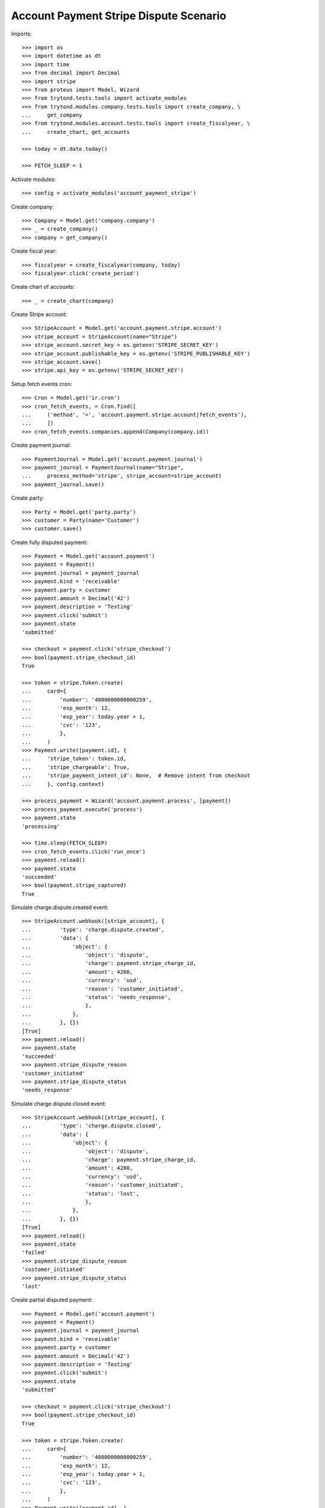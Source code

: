 =======================================
Account Payment Stripe Dispute Scenario
=======================================

Imports::

    >>> import os
    >>> import datetime as dt
    >>> import time
    >>> from decimal import Decimal
    >>> import stripe
    >>> from proteus import Model, Wizard
    >>> from trytond.tests.tools import activate_modules
    >>> from trytond.modules.company.tests.tools import create_company, \
    ...     get_company
    >>> from trytond.modules.account.tests.tools import create_fiscalyear, \
    ...     create_chart, get_accounts

    >>> today = dt.date.today()

    >>> FETCH_SLEEP = 1

Activate modules::

    >>> config = activate_modules('account_payment_stripe')

Create company::

    >>> Company = Model.get('company.company')
    >>> _ = create_company()
    >>> company = get_company()

Create fiscal year::

    >>> fiscalyear = create_fiscalyear(company, today)
    >>> fiscalyear.click('create_period')

Create chart of accounts::

    >>> _ = create_chart(company)

Create Stripe account::

    >>> StripeAccount = Model.get('account.payment.stripe.account')
    >>> stripe_account = StripeAccount(name="Stripe")
    >>> stripe_account.secret_key = os.getenv('STRIPE_SECRET_KEY')
    >>> stripe_account.publishable_key = os.getenv('STRIPE_PUBLISHABLE_KEY')
    >>> stripe_account.save()
    >>> stripe.api_key = os.getenv('STRIPE_SECRET_KEY')

Setup fetch events cron::

    >>> Cron = Model.get('ir.cron')
    >>> cron_fetch_events, = Cron.find([
    ...     ('method', '=', 'account.payment.stripe.account|fetch_events'),
    ...     ])
    >>> cron_fetch_events.companies.append(Company(company.id))

Create payment journal::

    >>> PaymentJournal = Model.get('account.payment.journal')
    >>> payment_journal = PaymentJournal(name="Stripe",
    ...     process_method='stripe', stripe_account=stripe_account)
    >>> payment_journal.save()

Create party::

    >>> Party = Model.get('party.party')
    >>> customer = Party(name='Customer')
    >>> customer.save()

Create fully disputed payment::

    >>> Payment = Model.get('account.payment')
    >>> payment = Payment()
    >>> payment.journal = payment_journal
    >>> payment.kind = 'receivable'
    >>> payment.party = customer
    >>> payment.amount = Decimal('42')
    >>> payment.description = 'Testing'
    >>> payment.click('submit')
    >>> payment.state
    'submitted'

    >>> checkout = payment.click('stripe_checkout')
    >>> bool(payment.stripe_checkout_id)
    True

    >>> token = stripe.Token.create(
    ...     card={
    ...         'number': '4000000000000259',
    ...         'exp_month': 12,
    ...         'exp_year': today.year + 1,
    ...         'cvc': '123',
    ...         },
    ...     )
    >>> Payment.write([payment.id], {
    ...     'stripe_token': token.id,
    ...     'stripe_chargeable': True,
    ...     'stripe_payment_intent_id': None,  # Remove intent from checkout
    ...     }, config.context)

    >>> process_payment = Wizard('account.payment.process', [payment])
    >>> process_payment.execute('process')
    >>> payment.state
    'processing'

    >>> time.sleep(FETCH_SLEEP)
    >>> cron_fetch_events.click('run_once')
    >>> payment.reload()
    >>> payment.state
    'succeeded'
    >>> bool(payment.stripe_captured)
    True

Simulate charge.dispute.created event::

    >>> StripeAccount.webhook([stripe_account], {
    ...         'type': 'charge.dispute.created',
    ...         'data': {
    ...             'object': {
    ...                 'object': 'dispute',
    ...                 'charge': payment.stripe_charge_id,
    ...                 'amount': 4200,
    ...                 'currency': 'usd',
    ...                 'reason': 'customer_initiated',
    ...                 'status': 'needs_response',
    ...                 },
    ...             },
    ...         }, {})
    [True]
    >>> payment.reload()
    >>> payment.state
    'succeeded'
    >>> payment.stripe_dispute_reason
    'customer_initiated'
    >>> payment.stripe_dispute_status
    'needs_response'

Simulate charge.dispute.closed event::

    >>> StripeAccount.webhook([stripe_account], {
    ...         'type': 'charge.dispute.closed',
    ...         'data': {
    ...             'object': {
    ...                 'object': 'dispute',
    ...                 'charge': payment.stripe_charge_id,
    ...                 'amount': 4200,
    ...                 'currency': 'usd',
    ...                 'reason': 'customer_initiated',
    ...                 'status': 'lost',
    ...                 },
    ...             },
    ...         }, {})
    [True]
    >>> payment.reload()
    >>> payment.state
    'failed'
    >>> payment.stripe_dispute_reason
    'customer_initiated'
    >>> payment.stripe_dispute_status
    'lost'

Create partial disputed payment::

    >>> Payment = Model.get('account.payment')
    >>> payment = Payment()
    >>> payment.journal = payment_journal
    >>> payment.kind = 'receivable'
    >>> payment.party = customer
    >>> payment.amount = Decimal('42')
    >>> payment.description = 'Testing'
    >>> payment.click('submit')
    >>> payment.state
    'submitted'

    >>> checkout = payment.click('stripe_checkout')
    >>> bool(payment.stripe_checkout_id)
    True

    >>> token = stripe.Token.create(
    ...     card={
    ...         'number': '4000000000000259',
    ...         'exp_month': 12,
    ...         'exp_year': today.year + 1,
    ...         'cvc': '123',
    ...         },
    ...     )
    >>> Payment.write([payment.id], {
    ...     'stripe_token': token.id,
    ...     'stripe_chargeable': True,
    ...     'stripe_payment_intent_id': None,  # Remove intent from checkout
    ...     }, config.context)

    >>> process_payment = Wizard('account.payment.process', [payment])
    >>> process_payment.execute('process')
    >>> payment.state
    'processing'

    >>> time.sleep(FETCH_SLEEP)
    >>> cron_fetch_events.click('run_once')
    >>> payment.reload()
    >>> payment.state
    'succeeded'
    >>> bool(payment.stripe_captured)
    True

Simulate charge.dispute.closed event::

    >>> StripeAccount.webhook([stripe_account], {
    ...         'type': 'charge.dispute.closed',
    ...         'data': {
    ...             'object': {
    ...                 'object': 'dispute',
    ...                 'charge': payment.stripe_charge_id,
    ...                 'amount': 1200,
    ...                 'currency': 'usd',
    ...                 'reason': 'general',
    ...                 'status': 'lost',
    ...                 },
    ...             },
    ...         }, {})
    [True]
    >>> payment.reload()
    >>> payment.state
    'succeeded'
    >>> payment.amount
    Decimal('30.00')
    >>> payment.stripe_dispute_reason
    'general'
    >>> payment.stripe_dispute_status
    'lost'

Create won disputed payment::

    >>> Payment = Model.get('account.payment')
    >>> payment = Payment()
    >>> payment.journal = payment_journal
    >>> payment.kind = 'receivable'
    >>> payment.party = customer
    >>> payment.amount = Decimal('42')
    >>> payment.description = 'Testing'
    >>> payment.click('submit')
    >>> payment.state
    'submitted'

    >>> checkout = payment.click('stripe_checkout')
    >>> bool(payment.stripe_checkout_id)
    True

    >>> token = stripe.Token.create(
    ...     card={
    ...         'number': '4000000000000259',
    ...         'exp_month': 12,
    ...         'exp_year': today.year + 1,
    ...         'cvc': '123',
    ...         },
    ...     )
    >>> Payment.write([payment.id], {
    ...     'stripe_token': token.id,
    ...     'stripe_chargeable': True,
    ...     'stripe_payment_intent_id': None,  # Remove intent from checkout
    ...     }, config.context)

    >>> process_payment = Wizard('account.payment.process', [payment])
    >>> process_payment.execute('process')
    >>> payment.state
    'processing'

    >>> time.sleep(FETCH_SLEEP)
    >>> cron_fetch_events.click('run_once')
    >>> payment.reload()
    >>> payment.state
    'succeeded'
    >>> bool(payment.stripe_captured)
    True

Simulate charge.dispute.closed event::

    >>> charge = stripe.Charge.retrieve(payment.stripe_charge_id)
    >>> dispute = stripe.Dispute.modify(charge.dispute,
    ...     evidence={'uncategorized_text': 'winning_evidence'})

    >>> time.sleep(FETCH_SLEEP)
    >>> cron_fetch_events.click('run_once')
    >>> payment.reload()
    >>> payment.state
    'succeeded'
    >>> payment.amount
    Decimal('42.00')
    >>> payment.stripe_dispute_reason
    'fraudulent'
    >>> payment.stripe_dispute_status
    'won'
